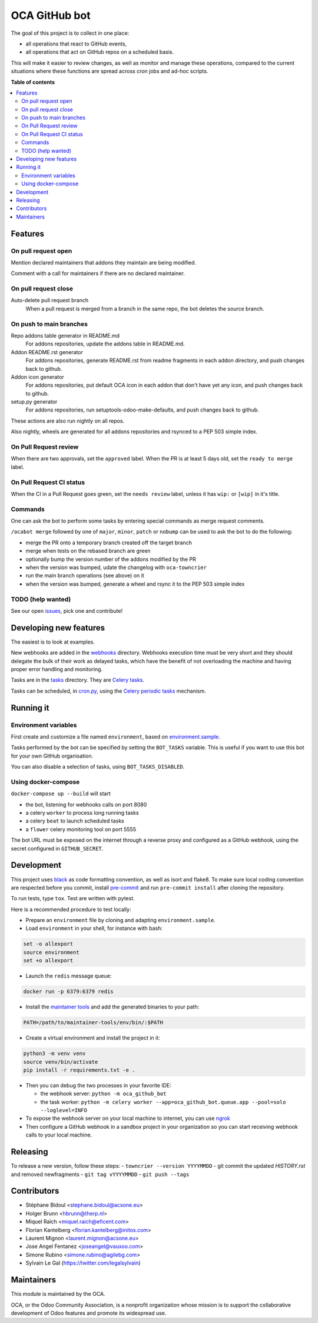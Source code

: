 ##############
OCA GitHub bot
##############

The goal of this project is to collect in one place:

* all operations that react to GitHub events,
* all operations that act on GitHub repos on a scheduled basis.

This will make it easier to review changes, as well as monitor and manage
these operations, compared to the current situations where these functions
are spread across cron jobs and ad-hoc scripts.

**Table of contents**

.. contents::
   :local:

Features
========

On pull request open
--------------------

Mention declared maintainers that addons they maintain are being modified.

Comment with a call for maintainers if there are no declared maintainer.

On pull request close
---------------------

Auto-delete pull request branch
  When a pull request is merged from a branch in the same repo,
  the bot deletes the source branch.

On push to main branches
------------------------

Repo addons table generator in README.md
  For addons repositories, update the addons table in README.md.

Addon README.rst generator
  For addons repositories, generate README.rst from readme fragments
  in each addon directory, and push changes back to github.

Addon icon generator
  For addons repositories, put default OCA icon in each addon that don't have
  yet any icon, and push changes back to github.

setup.py generator
  For addons repositories, run setuptools-odoo-make-defaults, and push
  changes back to github.

These actions are also run nightly on all repos.

Also nightly, wheels are generated for all addons repositories and rsynced
to a PEP 503 simple index.

On Pull Request review
----------------------

When there are two approvals, set the ``approved`` label.
When the PR is at least 5 days old, set the ``ready to merge`` label.

On Pull Request CI status
-------------------------

When the CI in a Pull Request goes green, set the ``needs review`` label,
unless it has ``wip:``  or ``[wip]`` in it's title.

Commands
--------

One can ask the bot to perform some tasks by entering special commands
as merge request comments.

``/ocabot merge`` followed by one of ``major``, ``minor``, ``patch`` or ``nobump``
can be used to ask the bot to do the following:

* merge the PR onto a temporary branch created off the target branch
* merge when tests on the rebased branch are green
* optionally bump the version number of the addons modified by the PR
* when the version was bumped, udate the changelog with ``oca-towncrier``
* run the main branch operations (see above) on it
* when the version was bumped, generate a wheel and rsync it to the PEP 503
  simple index

TODO (help wanted)
------------------

See our open `issues <https://github.com/OCA/oca-github-bot/issues>`_,
pick one and contribute!


Developing new features
=======================

The easiest is to look at examples.

New webhooks are added in the `webhooks <./src/oca_github_bot/webhooks>`_ directory.
Webhooks execution time must be very short and they should
delegate the bulk of their work as delayed tasks, which have
the benefit of not overloading the machine and having proper
error handling and monitoring.

Tasks are in the `tasks <./src/oca_github_bot/tasks>`_ directory. They are `Celery tasks
<http://docs.celeryproject.org/en/latest/userguide/tasks.html>`_.

Tasks can be scheduled, in `cron.py <./src/oca_github_bot/cron.py>`_, using the `Celery periodic tasks
<http://docs.celeryproject.org/en/latest/userguide/periodic-tasks.html>`_ mechanism.

Running it
==========

Environment variables
---------------------

First create and customize a file named ``environment``,
based on `environment.sample <./environment.sample>`_.

Tasks performed by the bot can be specified by setting the ``BOT_TASKS``
variable. This is useful if you want to use this bot for your own GitHub
organisation.

You can also disable a selection of tasks, using ``BOT_TASKS_DISABLED``.

Using docker-compose
--------------------

``docker-compose up --build`` will start

* the bot, listening for webhooks calls on port 8080
* a celery ``worker`` to process long running tasks
* a celery ``beat`` to launch scheduled tasks
* a ``flower`` celery monitoring tool on port 5555

The bot URL must be exposed on the internet through a reverse
proxy and configured as a GitHub webhook, using the secret configured
in ``GITHUB_SECRET``.

Development
===========

This project uses `black <https://github.com/ambv/black>`_
as code formatting convention, as well as isort and flake8.
To make sure local coding convention are respected before
you commit, install
`pre-commit <https://github.com/pre-commit/pre-commit>`_ and
run ``pre-commit install`` after cloning the repository.

To run tests, type ``tox``. Test are written with pytest.

Here is a recommended procedure to test locally:

* Prepare an ``environment`` file by cloning and adapting ``environment.sample``.
* Load ``environment`` in your shell, for instance with bash:

.. code::

  set -o allexport
  source environment
  set +o allexport

* Launch the ``redis`` message queue:

.. code::

  docker run -p 6379:6379 redis

* Install the `maintainer tools <https://github.com/OCA/maintainer-tools>`_ and add the generated binaries to your path:

.. code::

  PATH=/path/to/maintainer-tools/env/bin/:$PATH

* Create a virtual environment and install the project in it:

.. code::

  python3 -m venv venv
  source venv/bin/activate
  pip install -r requirements.txt -e .

* Then you can debug the two processes in your favorite IDE:

  - the webhook server: ``python -m oca_github_bot``
  - the task worker: ``python -m celery worker --app=oca_github_bot.queue.app --pool=solo --loglevel=INFO``

* To expose the webhook server on your local machine to internet,
  you can use `ngrok <https://ngrok.com/>`_
* Then configure a GitHub webhook in a sandbox project in your organization
  so you can start receiving webhook calls to your local machine.

Releasing
=========

To release a new version, follow these steps:
- ``towncrier --version YYYYMMDD``
- git commit the updated `HISTORY.rst` and removed newfragments
- ``git tag vYYYYMMDD``
- ``git push --tags``

Contributors
============

* Stéphane Bidoul <stephane.bidoul@acsone.eu>
* Holger Brunn <hbrunn@therp.nl>
* Miquel Raïch <miquel.raich@eficent.com>
* Florian Kantelberg <florian.kantelberg@initos.com>
* Laurent Mignon <laurent.mignon@acsone.eu>
* Jose Angel Fentanez <joseangel@vauxoo.com>
* Simone Rubino <simone.rubino@agilebg.com>
* Sylvain Le Gal (https://twitter.com/legalsylvain)

Maintainers
===========

This module is maintained by the OCA.

.. image:: https://odoo-community.org/logo.png
   :alt: Odoo Community Association
   :target: https://odoo-community.org

OCA, or the Odoo Community Association, is a nonprofit organization whose
mission is to support the collaborative development of Odoo features and
promote its widespread use.
